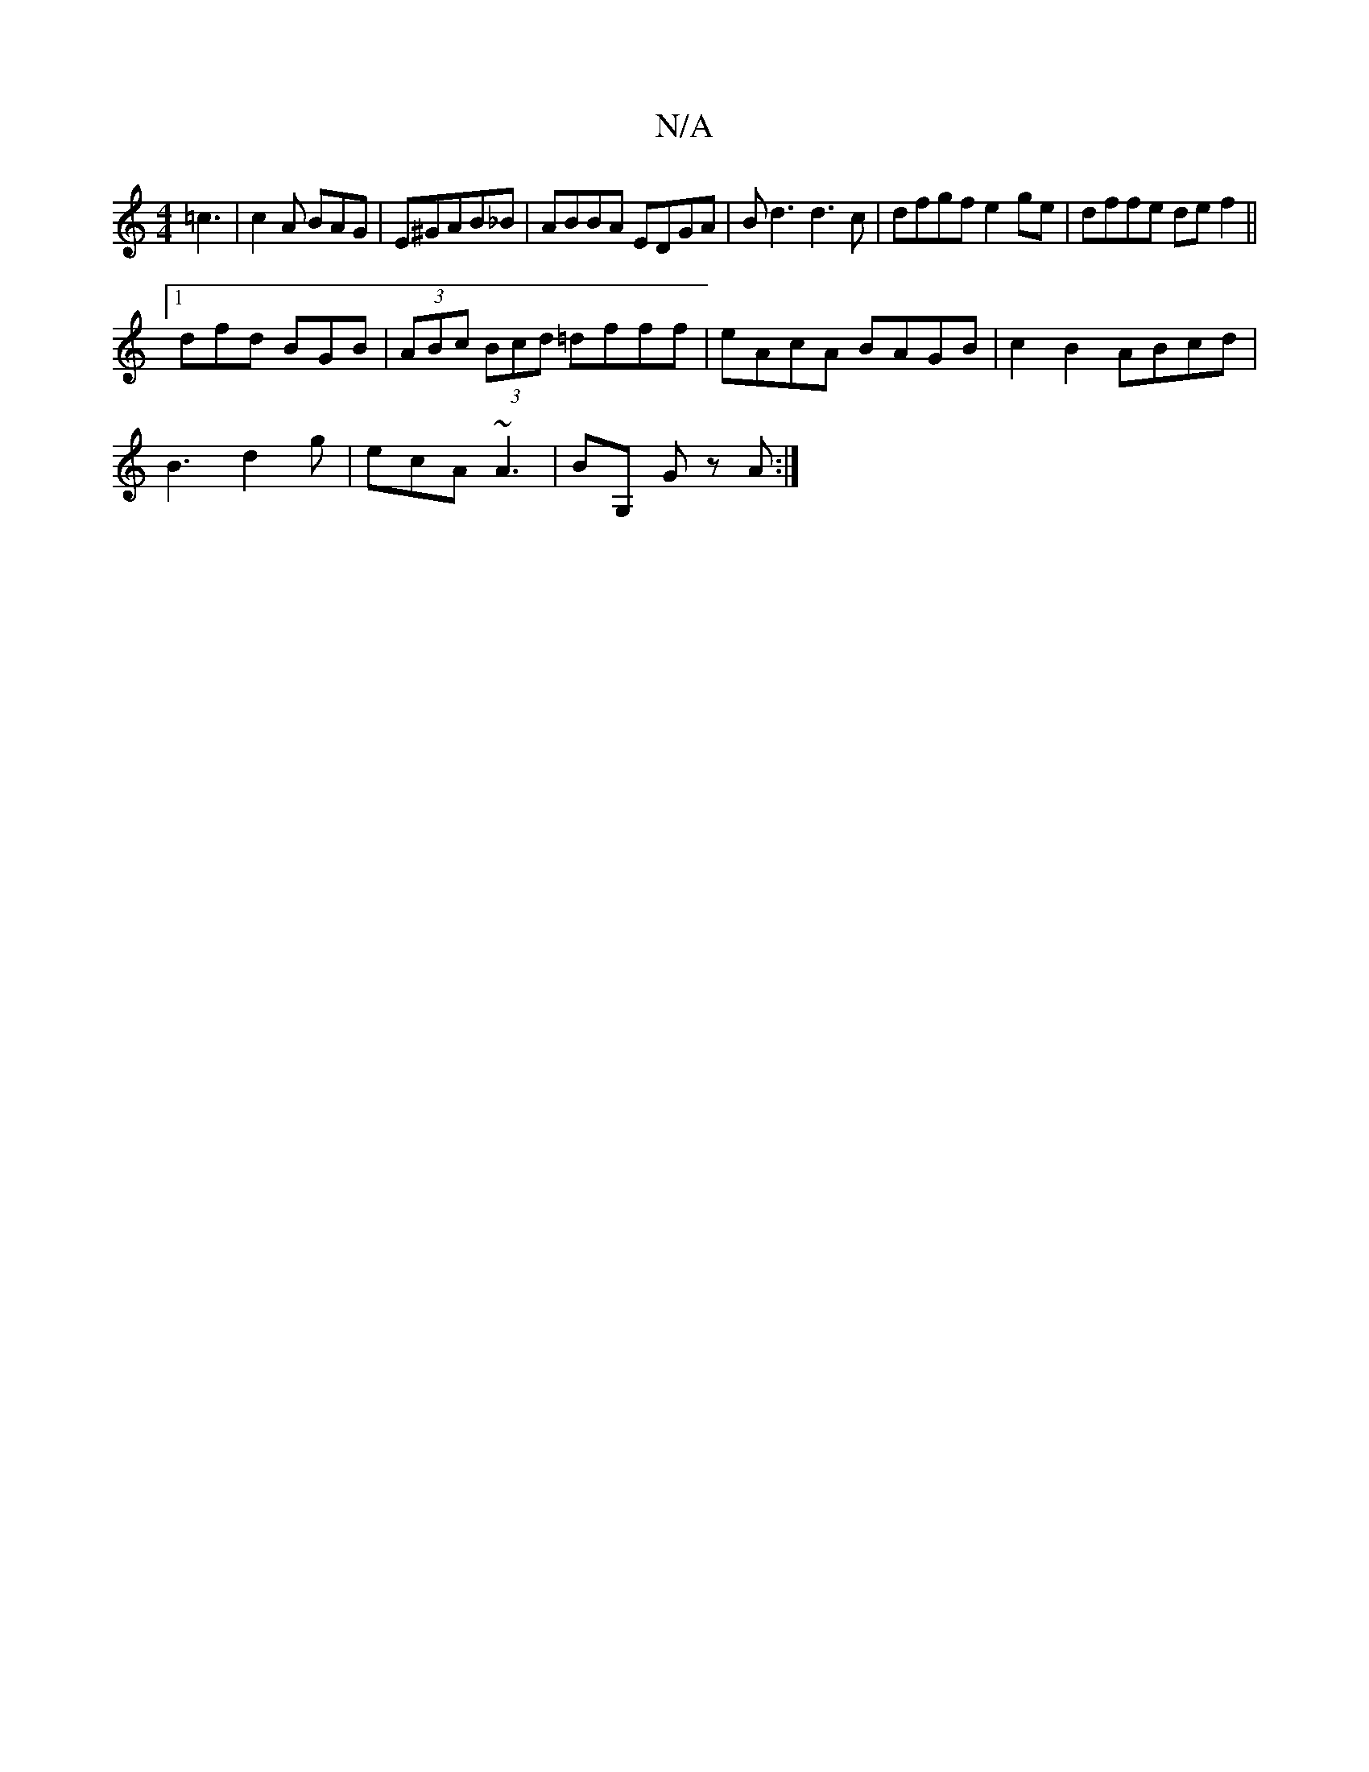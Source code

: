 X:1
T:N/A
M:4/4
R:N/A
K:Cmajor
 =c3|c2A BAG|E^GAB_B|ABBA EDGA|Bd3 d3c|dfgf e2ge|dffe def2||
[1 dfd BGB|(3ABc (3Bcd =dfff|eAcA BAGB|c2B2 ABcd|
B3 d2g|ecA ~A3| BG, G z A:|

|: B |FB,B,C G,DFA|AFFA fece|dcBG DEFE|
DFAB cBcB|cABA GFGB|